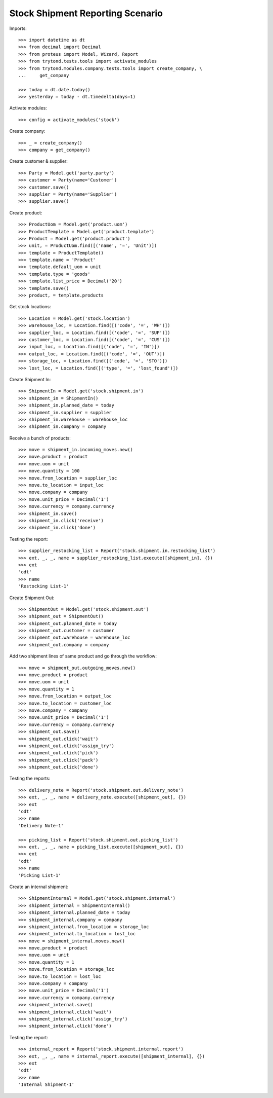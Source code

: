 =================================
Stock Shipment Reporting Scenario
=================================

Imports::

    >>> import datetime as dt
    >>> from decimal import Decimal
    >>> from proteus import Model, Wizard, Report
    >>> from trytond.tests.tools import activate_modules
    >>> from trytond.modules.company.tests.tools import create_company, \
    ...     get_company

    >>> today = dt.date.today()
    >>> yesterday = today - dt.timedelta(days=1)

Activate modules::

    >>> config = activate_modules('stock')

Create company::

    >>> _ = create_company()
    >>> company = get_company()

Create customer & supplier::

    >>> Party = Model.get('party.party')
    >>> customer = Party(name='Customer')
    >>> customer.save()
    >>> supplier = Party(name='Supplier')
    >>> supplier.save()

Create product::

    >>> ProductUom = Model.get('product.uom')
    >>> ProductTemplate = Model.get('product.template')
    >>> Product = Model.get('product.product')
    >>> unit, = ProductUom.find([('name', '=', 'Unit')])
    >>> template = ProductTemplate()
    >>> template.name = 'Product'
    >>> template.default_uom = unit
    >>> template.type = 'goods'
    >>> template.list_price = Decimal('20')
    >>> template.save()
    >>> product, = template.products

Get stock locations::

    >>> Location = Model.get('stock.location')
    >>> warehouse_loc, = Location.find([('code', '=', 'WH')])
    >>> supplier_loc, = Location.find([('code', '=', 'SUP')])
    >>> customer_loc, = Location.find([('code', '=', 'CUS')])
    >>> input_loc, = Location.find([('code', '=', 'IN')])
    >>> output_loc, = Location.find([('code', '=', 'OUT')])
    >>> storage_loc, = Location.find([('code', '=', 'STO')])
    >>> lost_loc, = Location.find([('type', '=', 'lost_found')])

Create Shipment In::

    >>> ShipmentIn = Model.get('stock.shipment.in')
    >>> shipment_in = ShipmentIn()
    >>> shipment_in.planned_date = today
    >>> shipment_in.supplier = supplier
    >>> shipment_in.warehouse = warehouse_loc
    >>> shipment_in.company = company

Receive a bunch of products::

    >>> move = shipment_in.incoming_moves.new()
    >>> move.product = product
    >>> move.uom = unit
    >>> move.quantity = 100
    >>> move.from_location = supplier_loc
    >>> move.to_location = input_loc
    >>> move.company = company
    >>> move.unit_price = Decimal('1')
    >>> move.currency = company.currency
    >>> shipment_in.save()
    >>> shipment_in.click('receive')
    >>> shipment_in.click('done')

Testing the report::

    >>> supplier_restocking_list = Report('stock.shipment.in.restocking_list')
    >>> ext, _, _, name = supplier_restocking_list.execute([shipment_in], {})
    >>> ext
    'odt'
    >>> name
    'Restocking List-1'

Create Shipment Out::

    >>> ShipmentOut = Model.get('stock.shipment.out')
    >>> shipment_out = ShipmentOut()
    >>> shipment_out.planned_date = today
    >>> shipment_out.customer = customer
    >>> shipment_out.warehouse = warehouse_loc
    >>> shipment_out.company = company

Add two shipment lines of same product and go through the workflow::

    >>> move = shipment_out.outgoing_moves.new()
    >>> move.product = product
    >>> move.uom = unit
    >>> move.quantity = 1
    >>> move.from_location = output_loc
    >>> move.to_location = customer_loc
    >>> move.company = company
    >>> move.unit_price = Decimal('1')
    >>> move.currency = company.currency
    >>> shipment_out.save()
    >>> shipment_out.click('wait')
    >>> shipment_out.click('assign_try')
    >>> shipment_out.click('pick')
    >>> shipment_out.click('pack')
    >>> shipment_out.click('done')

Testing the reports::

    >>> delivery_note = Report('stock.shipment.out.delivery_note')
    >>> ext, _, _, name = delivery_note.execute([shipment_out], {})
    >>> ext
    'odt'
    >>> name
    'Delivery Note-1'

    >>> picking_list = Report('stock.shipment.out.picking_list')
    >>> ext, _, _, name = picking_list.execute([shipment_out], {})
    >>> ext
    'odt'
    >>> name
    'Picking List-1'

Create an internal shipment::

    >>> ShipmentInternal = Model.get('stock.shipment.internal')
    >>> shipment_internal = ShipmentInternal()
    >>> shipment_internal.planned_date = today
    >>> shipment_internal.company = company
    >>> shipment_internal.from_location = storage_loc
    >>> shipment_internal.to_location = lost_loc
    >>> move = shipment_internal.moves.new()
    >>> move.product = product
    >>> move.uom = unit
    >>> move.quantity = 1
    >>> move.from_location = storage_loc
    >>> move.to_location = lost_loc
    >>> move.company = company
    >>> move.unit_price = Decimal('1')
    >>> move.currency = company.currency
    >>> shipment_internal.save()
    >>> shipment_internal.click('wait')
    >>> shipment_internal.click('assign_try')
    >>> shipment_internal.click('done')

Testing the report::

    >>> internal_report = Report('stock.shipment.internal.report')
    >>> ext, _, _, name = internal_report.execute([shipment_internal], {})
    >>> ext
    'odt'
    >>> name
    'Internal Shipment-1'

